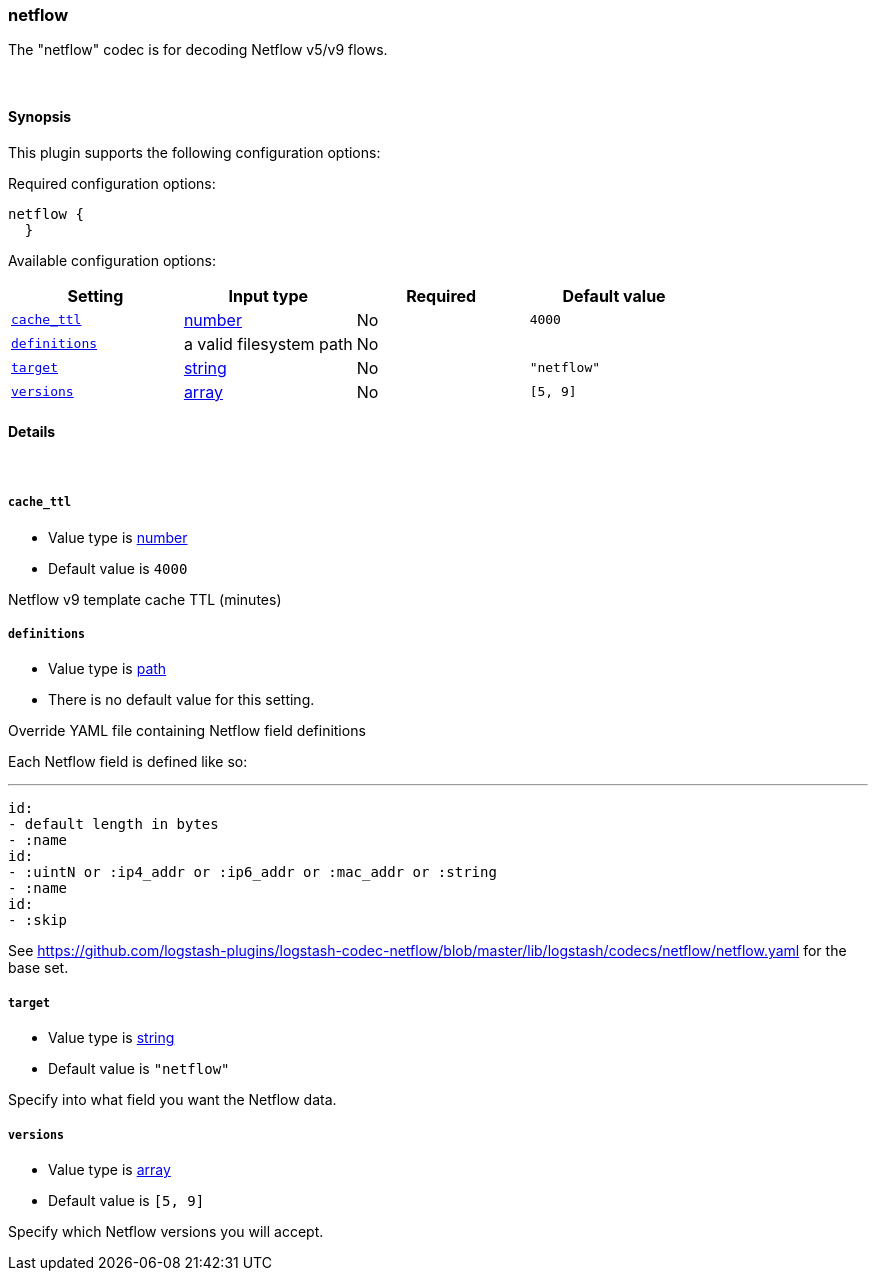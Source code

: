 [[plugins-codecs-netflow]]
=== netflow



The "netflow" codec is for decoding Netflow v5/v9 flows.

&nbsp;

==== Synopsis

This plugin supports the following configuration options:


Required configuration options:

[source,json]
--------------------------
netflow {
  }
--------------------------



Available configuration options:

[cols="<,<,<,<m",options="header",]
|=======================================================================
|Setting |Input type|Required|Default value
| <<plugins-codecs-netflow-cache_ttl>> |<<number,number>>|No|`4000`
| <<plugins-codecs-netflow-definitions>> |a valid filesystem path|No|
| <<plugins-codecs-netflow-target>> |<<string,string>>|No|`"netflow"`
| <<plugins-codecs-netflow-versions>> |<<array,array>>|No|`[5, 9]`
|=======================================================================



==== Details

&nbsp;

[[plugins-codecs-netflow-cache_ttl]]
===== `cache_ttl` 

  * Value type is <<number,number>>
  * Default value is `4000`

Netflow v9 template cache TTL (minutes)

[[plugins-codecs-netflow-definitions]]
===== `definitions` 

  * Value type is <<path,path>>
  * There is no default value for this setting.

Override YAML file containing Netflow field definitions

Each Netflow field is defined like so:

   ---
   id:
   - default length in bytes
   - :name
   id:
   - :uintN or :ip4_addr or :ip6_addr or :mac_addr or :string
   - :name
   id:
   - :skip

See <https://github.com/logstash-plugins/logstash-codec-netflow/blob/master/lib/logstash/codecs/netflow/netflow.yaml> for the base set.

[[plugins-codecs-netflow-target]]
===== `target` 

  * Value type is <<string,string>>
  * Default value is `"netflow"`

Specify into what field you want the Netflow data.

[[plugins-codecs-netflow-versions]]
===== `versions` 

  * Value type is <<array,array>>
  * Default value is `[5, 9]`

Specify which Netflow versions you will accept.


